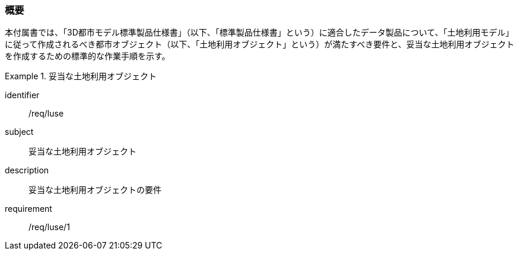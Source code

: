 [[tocI_01]]
=== 概要

本付属書では、「3D都市モデル標準製品仕様書」（以下、「標準製品仕様書」という）に適合したデータ製品について、「土地利用モデル」に従って作成されるべき都市オブジェクト（以下、「土地利用オブジェクト」という）が満たすべき要件と、妥当な土地利用オブジェクトを作成するための標準的な作業手順を示す。

[requirements_class]
.妥当な土地利用オブジェクト
====
[%metadata]
identifier:: /req/luse
subject:: 妥当な土地利用オブジェクト
description:: 妥当な土地利用オブジェクトの要件
requirement:: /req/luse/1
====

